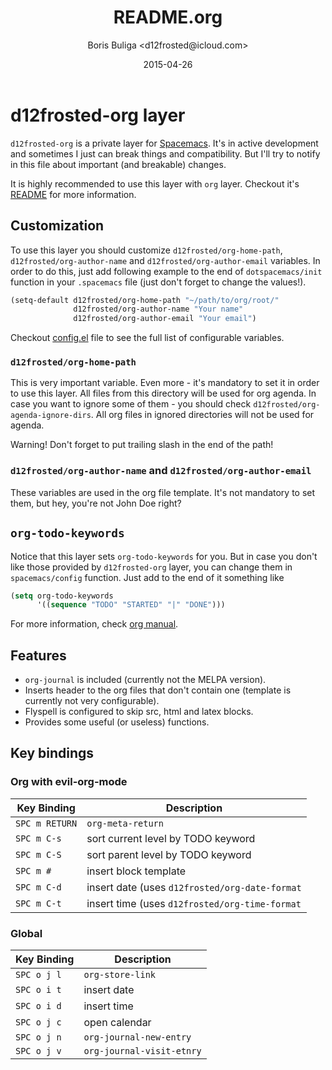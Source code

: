 #+TITLE:        README.org
#+AUTHOR:       Boris Buliga <d12frosted@icloud.com>
#+EMAIL:        d12frosted@icloud.com
#+DATE:         2015-04-26
#+STARTUP:      showeverything
#+OPTIONS:      toc:t

* d12frosted-org layer

~d12frosted-org~ is a private layer for [[https://github.com/syl20bnr/spacemacs][Spacemacs]]. It's in active development and sometimes I just can break things and compatibility. But I'll try to notify in this file about important (and breakable) changes.

It is highly recommended to use this layer with ~org~ layer. Checkout it's [[https://github.com/d12frosted/spacemacs/tree/master/contrib/org][README]] for more information.

** Customization

To use this layer you should customize ~d12frosted/org-home-path~, ~d12frosted/org-author-name~ and ~d12frosted/org-author-email~ variables. In order to do this, just add following example to the end of ~dotspacemacs/init~ function in your ~.spacemacs~ file (just don't forget to change the values!).

#+BEGIN_SRC lisp
(setq-default d12frosted/org-home-path "~/path/to/org/root/"
              d12frosted/org-author-name "Your name"
              d12frosted/org-author-email "Your email")
#+END_SRC

Checkout [[https://github.com/d12frosted/environment/blob/master/emacs/spacemacs-layers/d12frosted-org/config.el][config.el]] file to see the full list of configurable variables.

*** ~d12frosted/org-home-path~

This is very important variable. Even more - it's mandatory to set it in order to use this layer. All files from this directory will be used for org agenda. In case you want to ignore some of them - you should check ~d12frosted/org-agenda-ignore-dirs~. All org files in ignored directories will not be used for agenda.

Warning! Don't forget to put trailing slash in the end of the path!

*** ~d12frosted/org-author-name~ and ~d12frosted/org-author-email~

These variables are used in the org file template. It's not mandatory to set them, but hey, you're not John Doe right?

** ~org-todo-keywords~

Notice that this layer sets ~org-todo-keywords~ for you. But in case you don't like those provided by ~d12frosted-org~ layer, you can change them in ~spacemacs/config~ function. Just add to the end of it something like

#+BEGIN_SRC lisp
(setq org-todo-keywords
      '((sequence "TODO" "STARTED" "|" "DONE")))
#+END_SRC

For more information, check [[http://orgmode.org/manual/TODO-extensions.html#TODO-extensions][org manual]].

** Features

- ~org-journal~ is included (currently not the MELPA version).
- Inserts header to the org files that don't contain one (template is currently not very configurable).
- Flyspell is configured to skip src, html and latex blocks.
- Provides some useful (or useless) functions.

** Key bindings

*** Org with evil-org-mode

| Key Binding    | Description                                    |
|----------------+------------------------------------------------|
| ~SPC m RETURN~ | ~org-meta-return~                              |
| ~SPC m C-s~    | sort current level by TODO keyword             |
| ~SPC m C-S~    | sort parent level by TODO keyword              |
| ~SPC m #~      | insert block template                          |
| ~SPC m C-d~    | insert date (uses ~d12frosted/org-date-format~ |
| ~SPC m C-t~    | insert time (uses ~d12frosted/org-time-format~ |

*** Global

| Key Binding | Description               |
|-------------+---------------------------|
| ~SPC o j l~ | ~org-store-link~          |
| ~SPC o i t~ | insert date               |
| ~SPC o i d~ | insert time               |
| ~SPC o j c~ | open calendar             |
| ~SPC o j n~ | ~org-journal-new-entry~   |
| ~SPC o j v~ | ~org-journal-visit-etnry~ |
